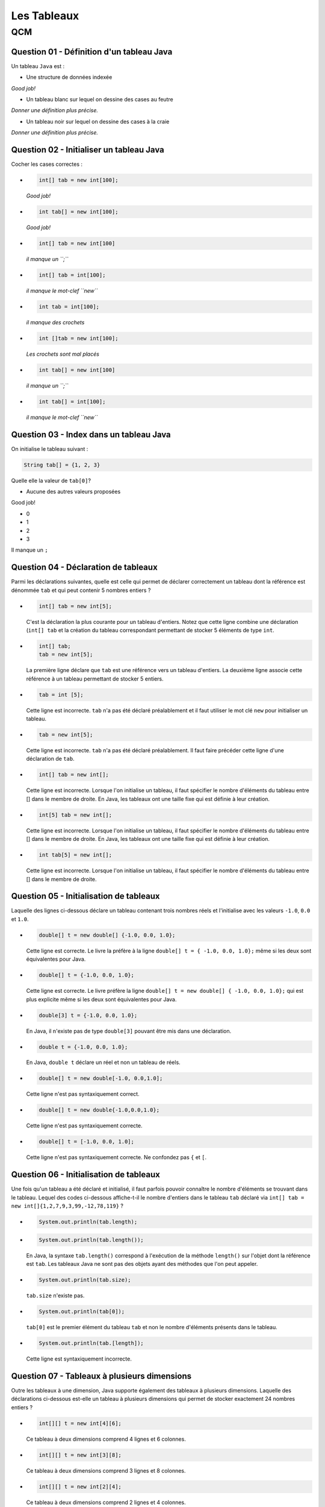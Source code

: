 .. Cette page est publiée sous la license Creative Commons BY-SA (https://creativecommons.org/licenses/by-sa/3.0/fr/)

.. name: Viens faire un qcm!

.. This file is an example of MCQ.

.. These scripts are needed for executing the mcq

.. raw:: html

  <script type="text/javascript" src="static/js/jquery-3.1.1.min.js"></script>
  <script type="text/javascript" src="static/js/jquery-shuffle.js"></script>
  <script type="text/javascript" src="static/js/rst-form.js"></script>
  <script type="text/javascript" src="static/js/prettify.js"></script>
.. This variable hold the number of proposition shown to the student

  <script type="text/javascript">$nmbr_prop = 3</script>

.. author::

    Pablo Gonzalez Alvarez

============
Les Tableaux
============
---
QCM
---

Question 01 - Définition d'un tableau Java
------------------------------------------

Un tableau ``Java`` est :

.. class:: positive-multiple

    - Une structure de données indexée

    .. class:: comment-feedback

        *Good job!*

.. class:: negative-multiple

    - Un tableau blanc sur lequel on dessine des cases au feutre

    .. class:: comment-feedback

        *Donner une définition plus précise.*

    - Un tableau noir sur lequel on dessine des cases à la craie

    .. class:: comment-feedback

        *Donner une définition plus précise.*


Question 02 - Initialiser un tableau Java
-----------------------------------------

Cocher les cases correctes :

.. class:: positive-multiple

    -
        .. code-block:: Java

            int[] tab = new int[100];

        .. class:: comment-feedback

            *Good job!*

    -
        .. code-block:: Java

            int tab[] = new int[100];

        .. class:: comment-feedback

            *Good job!*

.. class:: negative-multiple

    -
        .. code-block:: Java

            int[] tab = new int[100]

        .. class:: comment-feedback

            *il manque un ``;``*

    -
        .. code-block:: Java

            int[] tab = int[100];

        .. class:: comment-feedback

            *il manque le mot-clef ``new``*

    -
        .. code-block:: Java

            int tab = int[100];

        .. class:: comment-feedback

            *il manque des crochets*

    -
        .. code-block:: Java

            int []tab = new int[100];

        .. class:: comment-feedback

            *Les crochets sont mal placés*

    -
        .. code-block:: Java

            int tab[] = new int[100]

        .. class:: comment-feedback

            *il manque un ``;``*

    -
        .. code-block:: Java

            int tab[] = int[100];

        .. class:: comment-feedback

            *il manque le mot-clef ``new``*


Question 03 - Index dans un tableau Java
----------------------------------------

On initialise le tableau suivant :

.. code-block:: Java

    String tab[] = {1, 2, 3}

Quelle elle la valeur de ``tab[0]``?

.. class:: positive

    - Aucune des autres valeurs proposées

    .. class:: comment-feedback

        Good job!

.. class:: negative

    - 0
    - 1
    - 2
    - 3

    .. class:: comment-feedback

        Il manque un ``;``

Question 04 - Déclaration de tableaux
-------------------------------------

Parmi les déclarations suivantes, quelle est celle qui permet de déclarer correctement un tableau dont la référence est dénommée ``tab`` et qui peut contenir 5 nombres entiers ?

.. class:: positive-multiple

        -
            .. code-block:: java

                   int[] tab = new int[5];

            .. class:: comment-feedback

                C'est la déclaration la plus courante pour un tableau d'entiers. Notez que cette ligne combine une déclaration (``int[] tab`` et la création du tableau correspondant permettant de stocker 5 éléments de type ``int``.

        -
            .. code-block:: java

                   int[] tab;
                   tab = new int[5];

            .. class:: comment-feedback

                La première ligne déclare que ``tab`` est une référence vers un tableau d'entiers. La deuxième ligne associe cette référence à un tableau permettant de stocker 5 entiers.

.. class:: negative-multiple

        -
            .. code-block:: java

                    tab = int [5];

            .. class:: comment-feedback

                Cette ligne est incorrecte. ``tab`` n'a pas été déclaré préalablement et il faut utiliser le mot clé ``new`` pour initialiser un tableau.
        -
            .. code-block:: java

                    tab = new int[5];

            .. class:: comment-feedback

                Cette ligne est incorrecte. ``tab`` n'a pas été déclaré préalablement. Il faut faire précéder cette ligne d'une déclaration de ``tab``.

        -
            .. code-block:: java

                    int[] tab = new int[];

            .. class:: comment-feedback

                Cette ligne est incorrecte. Lorsque l'on initialise un tableau, il faut spécifier le nombre d'éléments du tableau entre [] dans le membre de droite. En Java, les tableaux ont une taille fixe qui est définie à leur création.

        -
            .. code-block:: java

                    int[5] tab = new int[];

            .. class:: comment-feedback

                Cette ligne est incorrecte. Lorsque l'on initialise un tableau, il faut spécifier le nombre d'éléments du tableau entre [] dans le membre de droite. En Java, les tableaux ont une taille fixe qui est définie à leur création.

        -
            .. code-block:: java

                    int tab[5] = new int[];

            .. class:: comment-feedback

                Cette ligne est incorrecte. Lorsque l'on initialise un tableau, il faut spécifier le nombre d'éléments du tableau entre [] dans le membre de droite.

Question 05 - Initialisation de tableaux
----------------------------------------

Laquelle des lignes ci-dessous déclare un tableau contenant trois nombres réels et l'initialise avec les valeurs ``-1.0``, ``0.0`` et ``1.0``.

.. class:: positive-multiple

        -
            .. code-block:: java

                    double[] t = new double[] {-1.0, 0.0, 1.0};

            .. class:: comment-feedback

                Cette ligne est correcte. Le livre la préfère à la ligne ``double[] t = { -1.0, 0.0, 1.0};`` même si les deux sont équivalentes pour Java.

        -
            .. code-block:: java

                    double[] t = {-1.0, 0.0, 1.0};

            .. class:: comment-feedback

                Cette ligne est correcte. Le livre préfère la ligne ``double[] t = new double[] { -1.0, 0.0, 1.0};`` qui est plus explicite même si les deux sont équivalentes pour Java.

.. class:: negative-multiple

        -
            .. code-block:: java

                   double[3] t = {-1.0, 0.0, 1.0};

            .. class:: comment-feedback

                En Java, il n'existe pas de type ``double[3]`` pouvant être mis dans une déclaration.

        -
            .. code-block:: java

                   double t = {-1.0, 0.0, 1.0};

            .. class:: comment-feedback

                En Java, ``double t`` déclare un réel et non un tableau de réels.

        -
            .. code-block:: java

                   double[] t = new double[-1.0, 0.0,1.0];

            .. class:: comment-feedback


                Cette ligne n'est pas syntaxiquement correct.

        -
            .. code-block:: java

                   double[] t = new double{-1.0,0.0,1.0};

            .. class:: comment-feedback


                Cette ligne n'est pas syntaxiquement correcte.

        -
            .. code-block:: java

                   double[] t = [-1.0, 0.0, 1.0];

            .. class:: comment-feedback


                Cette ligne n'est pas syntaxiquement correcte. Ne confondez pas ``{`` et ``[``.


Question 06 - Initialisation de tableaux
----------------------------------------

Une fois qu'un tableau a été déclaré et initialisé, il faut parfois pouvoir connaître le nombre d'éléments se trouvant dans le tableau. Lequel des codes ci-dessous affiche-t-il le nombre d'entiers dans le tableau ``tab`` déclaré via ``int[] tab = new int[]{1,2,7,9,3,99,-12,78,119}`` ?

.. class:: positive-multiple

        -

                .. code-block:: java

                   System.out.println(tab.length);

.. class:: negative-multiple

        -
            .. code-block:: java

                   System.out.println(tab.length());

            .. class:: comment-feedback

                En Java, la syntaxe ``tab.length()`` correspond à l'exécution de la méthode ``length()`` sur l'objet dont la référence est ``tab``. Les tableaux Java ne sont pas des objets ayant des méthodes que l'on peut appeler.

        -
            .. code-block:: java

                   System.out.println(tab.size);

            .. class:: comment-feedback

                ``tab.size`` n'existe pas.

        -
            .. code-block:: java

                   System.out.println(tab[0]);

            .. class:: comment-feedback

                ``tab[0]`` est le premier élément du tableau ``tab`` et non le nombre d'éléments présents dans le tableau.

        -
            .. code-block:: java

                   System.out.println(tab.[length]);

            .. class:: comment-feedback

                Cette ligne est syntaxiquement incorrecte.

Question 07 - Tableaux à plusieurs dimensions
---------------------------------------------

Outre les tableaux à une dimension, Java supporte également des tableaux à plusieurs dimensions. Laquelle des déclarations ci-dessous est-elle un tableau à plusieurs dimensions qui permet de stocker exactement 24 nombres entiers ?


.. class:: positive-multiple

    -

        .. code-block:: java

           int[][] t = new int[4][6];

        .. class:: comment-feedback

            Ce tableau à deux dimensions comprend 4 lignes et 6 colonnes.

    -
        .. code-block:: java

               int[][] t = new int[3][8];

        .. class:: comment-feedback

            Ce tableau à deux dimensions comprend 3 lignes et 8 colonnes.

.. class:: negative-multiple

    -
        .. code-block:: java

               int[][] t = new int[2][4];

        .. class:: comment-feedback

            Ce tableau à deux dimensions comprend 2 lignes et 4 colonnes.
    -
        .. code-block:: java

               int[][] t = new int[24];

        .. class:: comment-feedback

            Cette ligne est erronée. La référence déclarée à gauche est vers un tableau de tableaux alors que seul un tableau d'entiers est créé dans le membre de droite.
    -
        .. code-block:: java

               int[] t = new int[3][8];

        .. class:: comment-feedback


            Cette ligne est erronée. La référence déclarée à gauche est vers un tableau alors qu'un tableau de tableaux d'entiers est créé dans le membre de droite.

    -
        .. code-block:: java

               int[][] t = new int[2][4];

        .. class:: comment-feedback

            Le tableau créé a deux lignes et 4 colonnes. Il ne permet donc pas de stocker 24 nombres entiers.

Question 08 - Tableaux ordonnés
-------------------------------

Laquelle des suites d'instructions ci-dessous est une implémentation correcte de la spécification suivante :

.. code-block:: java

 /**
  * @pre  t est un tableau contenant au moins un élément
  * @post retourne true si les données du tableau t sont en ordre
  *       décroissant, false sinon
  */
  public static boolean decroissant(double[] t)
  {
    // corps à inclure
  }

.. class:: positive-multiple

    -
            .. code-block:: java

               if(t.length==1) {
                   return true;
               }
               for(int i=1;i<t.length;i++) {
                 if (t[i-1] <= t[i]) {
                       return false;
                 }
               }
               return true;

    -
            .. code-block:: java

               if(t.length==1) {
                   return true;
               }
               for(int i=t.length-1;i>=1;i=i-1) {
                 if (t[i-1] <= t[i]) {
                       return false;
                 }
               }
               return true;

.. class:: negative-multiple

    -
        .. code-block:: java

           if(t.length==1) {
               return true;
           }
           for(int i=0;i<t.length;i++) {
             if (t[i-1] <= t[i]) {
                   return false;
             }
           }
           return true;
        .. class:: comment-feedback

            Que se passe-t-il lors du premier passage dans la boucle ``for`` avec un tableau ``t`` contenant ``{ 1.0, 2.0 }`` ? ``i`` vaut ``0``, quel est la valeur de ``t[0-1]`` ?

    -
        .. code-block:: java

           if(t.length==1) {
               return true;
           }
           for(int i=t.length;i>=1;i=i-1) {
             if (t[i-1] <= t[i]) {
                   return false;
             }
           }
           return true;

        .. class:: comment-feedback

            Que se passe-t-il lors du premier passage dans la boucle ``for`` avec un tableau ``t`` contenant ``{ 1.0, 2.0 }`` ? ``i`` vaut ``t.length``, quel est la valeur de ``t[i]`` ?

    -
        .. code-block:: java

           if(t.length==1) {
               return true;
           }
           for(int i=1;i<t.length;i++) {
             if (t[i-1] <= t[i]) {
                return false;
             }
             else  {
               return true;
             }
           }
           return true;

        .. class:: comment-feedback

            Cette méthode teste-t-elle vraiment l'entièreté du tableau ? Combien de fois passe-t-elle dans la boucle ``for`` ?

    -
        .. code-block:: java

           if(t.length==1) {
               return true;
           }
           for(int i=t.length-1;i>=1;i=i-1) {
             if (t[i-1] <= t[i]) {
                return false;
             }
             else {
                return true;
             }
           }
           return true;

        .. class:: comment-feedback

            Cette méthode teste-t-elle vraiment l'entièreté du tableau ? Combien de fois passe-t-elle dans la boucle ``for`` ?

Question 09 - Initialisation de tableaux à deux dimensions
----------------------------------------------------------

Considérons un tableau à deux dimensions initialisé comme suit :

.. code-block:: java

 int[][] tab = { {1,2,3},
                 {4,5}
                };

Laquelle des expressions booléennes ci-dessous est-elle vraie ?

.. class:: positive-multiple

    -
        .. code-block:: java

            (tab[0].length==3) && (tab[1][1]==5)

    -
        .. code-block:: java

            (tab.length==2) && (tab[0][2]==3)

.. class:: negative-multiple

    -
        .. code-block:: java

               (tab.length==1) && (tab[1][1]==4)

        .. class:: comment-feedback


            ``tab.length`` est le nombre de lignes du tableau ``tab``, c'est-à-dire ``2``.

    -
        .. code-block:: java

               (tab[1].length==3) && (tab[0][1]==2)

        .. class:: comment-feedback


                ``tab[1].length`` est le nombre de colonnes de la ligne ``1`` du tableau, c'est-à-dire ``2``.

    -
        .. code-block:: java

                (tab[0][2]==2) && (tab[1][0]==4)

        .. class:: comment-feedback

                L'élément ``tab[0][2]`` a comme valeur ``3`` et non ``2``.

Question 10 - Manipulation de tableau à deux dimensions
-------------------------------------------------------

Considérons la matrice ``m`` de ``li`` lignes et ``c`` colonnes qui a été initialisée par les instructions ci-dessous :

.. code-block:: java


       double m[][] = new double[li][c];
       int count =1;
       for(int i=0;i<li;i++) {
         for(int j=0; j<c; j++) {
             m[i][j]=count;
         count++;
         }
       }

Laquelle des expressions booléennes ci-dessous est-elle vraie ?

.. class:: positive-multiple

-

        .. code-block:: java

            ( m[li-1][0]==((li-1)*c)+1) && (m[0][c-1]==c)
-

        .. code-block:: java

            ( m[0][0]==1) && (m[li-1][c-1]==1+li*ci)
.. class:: negative-multiple

-

    .. code-block:: java

        ( m[0][c-1]==c-1)

    .. class:: comment-feedback

        Cet élément de la matrice vaut ``c`` et car ``count`` est incrémentée à chaque passage dans la boucle ``for j<c``.

-
    .. code-block:: java

        ( m[li][c]==li*ci)

    .. class:: comment-feedback


        Il n'existe pas d'élément ``m[li][c]`` dans la matrice ``m``.
-
    .. code-block:: java

        (m[0][0]==0) && (m[0][c-1]==c)

    .. class:: comment-feedback


        ``count`` étant initialisé à ``1``, l'élément ``m[0][0]`` est initialisé à la valeur ``1``.
-
    .. code-block:: java

         ( m[0][1]==1) && (m[0][c-1]==c)

    .. class:: comment-feedback


        ``m[0][1]`` vaut ``2``

Question 11 - Somme des éléments d'un tableau
---------------------------------------------

Laquelle des implémentations suivantes est-elle une implémentation correcte de la méthode ``sumTab`` dont la spécification est reprise ci-dessous :

.. code-block:: java


  /*
   * @pre tableau contenant au moins un élément
   * @post retourne la somme des valeurs stockées dans le tableau
   */
  public static double sumTab(double[] t)

.. class:: positive-multiple

    -

        .. code-block:: java

          double sum=0.0;
          for(int i=0;i<t.length;i++) {
            sum=sum+t[i];
          }
          return sum;
    -

        .. code-block:: java

          double sum=0.0;
          for(int i=t.length-1;i>=0;i=i-1) {
            sum=sum+t[i];
          }
          return sum;
.. class:: negative-multiple

    -
        .. code-block:: java

          double sum=0.0;
          for(int i=0;i<t.length;i++) {
           for(int j=0;j<t[i].length;j++) {
            sum=sum+t[i];
           }
          }
          return sum;

        .. class:: comment-feedback

            Ce code est utilisable pour calculer la somme des éléments d'un tableau à deux dimensions, mais le tableau ``t`` qui est passé comme paramètre effectif à la méthode est un tableau à une seule dimension. Ce code ne compilera pas dans la méthode ``sumTab``.
    -
        .. code-block:: java

          double sum=0.0;
          for(int i=t.length-1;i>=0;i=i-1) {
           for(int j=0;j<t[i].length;j++) {
            sum=sum+t[i];
           }
          }
          return sum;

        .. class:: comment-feedback

            Ce code est utilisable pour calculer la somme des éléments d'un tableau à deux dimensions, mais le tableau ``t`` qui est passé comme paramètre effectif à la méthode est un tableau à une seule dimension. Ce code ne compilera pas dans la méthode ``sumTab``.
    -
        .. code-block:: java

           double sum=0.0;
           for(int i=0;i<=t.length;i++) {
             sum=sum+t[i];
           }
           return sum;
        .. class:: comment-feedback

            Ce code provoquera une erreur à l'exécution. Il n'y a pas d'élément dans le tableau ``t`` à l'indice ``t.length``. L'indice le plus élevé du tableau est ``t.length-1``.

Question 12 - Assertions
------------------------

En Java, les assertions peuvent être utilisées pour vérifier explicitement les préconditions et les postconditions d'une méthode. En programmation défensive, on utilise des ``assert`` pour vérifier explicitement les préconditions de chaque méthode. Considérons la méthode dont la spécification est reprise ci-dessous :

.. code-block:: java

 /**
  * @pre a>0, b>2*a et b est pair
  * @post ....
  */
 private void methode(int a, int b)

Laquelle des séquences d'instructions ci-dessous vérifie explicitement les préconditions de cette méthode ?

.. class:: positive-multiple

-

    .. code-block:: java

       assert a>0 : "a doit être strictement positif";
       assert ( (b>2*a) && (b%2)==0 ) : "b invalide";
    .. class:: comment-feedback

        Notez qu'en Java l'expression ``(b%2)`` est une expression entière. Elle peut donc apparaître à gauche d'un signe ``==``. Il est intéressant d'utiliser des commentaires pour indiquer quelle précondition n'est pas vérifiée.
-

    .. code-block:: java

       assert a>0 : "a doit être strictement positif";
       assert (b>2*a) : "b trop petit";
       int reste=b%2;
       assert reste==0 : "b n'est pas pair";

    .. class:: comment-feedback

        Il est intéressant d'utiliser des commentaires pour indiquer quelle précondition n'est pas vérifiée.
        
.. class:: negative-multiple

-
    .. code-block:: java

       assert a<=0;
       assert ( (b>2*a) && (b%2)==0 ) : "b invalide";
    .. class:: comment-feedback

        La première assertion est incorrecte. Elle est vraie lorsque ``a<=0`` or la précondition de la méthode est ``a>0``.
-
    .. code-block:: java

       int reste=b%2;
       assert a<=0 : "a doit être strictement positif";
       assert reste!=0 : "b n'est pas pair";
       assert (b<=2*a) : "b trop petit";

    .. class:: comment-feedback


        En Java, ``assert`` permet de vérifier qu'une précondition est remplie. Si c'est le cas, l'instruction ``assert`` n'a aucun effet. Sinon, l'instruction ``assert`` affiche le message qui suit ``:`` et provoque une erreur. Lorsque l'on utilise ``assert`` pour vérifier les préconditions, on souhaite que l'exécution du programme s'arrête et que le message d'erreur soit afficher lorsqu'une précondition n'est pas vérifiée. Pour cela, l'expression booléenne contenu dans l'assertion doit être la précondition à vérifier.
-
    .. code-block:: java

       assert a<=0 : "a doit être strictement positif";
       assert ( (b<=2*a) && (b%2)!=0 ) : "b invalide";

    .. class:: comment-feedback

        Notez qu'en Java l'expression ``(b%2)`` est une expression entière. Elle peut donc apparaître à gauche d'un signe ``==``. En Java, ``assert`` permet de vérifier qu'une précondition est remplie. Si c'est le cas, l'instruction ``assert`` n'a aucun effet. Sinon, l'instruction ``assert`` affiche le message qui suit ``:`` et provoque une erreur. Lorsque l'on utilise ``assert`` pour vérifier les préconditions, on souhaite que l'exécution du programme s'arrête et que le message d'erreur soit afficher lorsqu'une précondition n'est pas vérifiée. Pour cela, l'expression booléenne contenu dans l'assertion doit être la précondition à vérifier.

Question 13 - Somme de vecteurs
-------------------------------

Considérons les tableaux ``a``, ``b`` et ``s`` déclarés comme indiqués ci-dessous :

.. code-block:: java

  int[] a= newint[20];
  int[] b= new int[20];
  int[] s= new int[20];


Supposons que ces tableaux servent à stocker des vecteurs (au sens mathématique du terme). Laquelle des séquences d'instructions ci-dessous place-t-elle dans le vecteur ``s`` la somme des vecteurs ``a`` et ``b``?

.. class:: positive-multiple

    -
        .. code-block:: java

            for(int i=0; i<a.length;i++) {
             s[i]=a[i]+b[i];
            }
    -
        .. code-block:: java

            for(int i=0; i<b.length;i++) {
             s[i]=a[i]+b[i];
            }

    -
        .. code-block:: java

            for(int i=s.length-1; i>=0;i=i-1) {
             s[i]=a[i]+b[i];
            }

.. class:: negative-multiple

    -
        .. code-block:: java

            s[]=a[]+b[];

        .. class:: comment-feedback

            Cette instruction est invalide en Java. Il est nécessaire d'utiliser une boucle pour calculer cette somme.

    -
        .. code-block:: java

            for(int i=0; i<=a.length;i++) {
             s[i]=a[i]+b[i];
            }

        .. class:: comment-feedback


        Cette boucle va provoquer une erreur à l'exécution lorsque ``i`` vaut ``a.length``. Voyez-vous pourquoi ?

    -
        .. code-block:: java

            for(int i=0; i<=b.length;i++) {
             s[i]=a[i]+b[i];
            }

        .. class:: comment-feedback

            Cette boucle va provoquer une erreur à l'exécution lorsque ``i`` vaut ``b.length``. Voyez-vous pourquoi ?

    -
        .. code-block:: java

            for(int i=s.length-1; i>0;i=i-1) {
             s[i]=a[i]+b[i];
            }

        .. class:: comment-feedback

            Cette boucle ne calculera pas la valeur de ``s[0]``. Voyez-vous pourquoi ?

    -
        .. code-block:: java

            for(int i=s.length; i>=0;i=i-1) {
             s[i]=a[i]+b[i];
            }

        .. class:: comment-feedback


            Cette boucle va provoquer une erreur à l'exécution lorsque ``i`` vaut ``s.length``. Voyez-vous pourquoi ?


Question 14 - Tableaux de caractères
------------------------------------

La semaine passée, vous avez écrit une méthode ``count`` permettant de déterminer le nombre d'occurences d'un caractère dans un ``String``. Lequel des corps ci-dessous est une implémentation correcte de la méthode ``isIn`` dont la spécification est

.. code-block:: java

 /*
  * @pre chaîne s non vide
  * @post retourne true si le caractère c est présent dans la chaîne s
  *       et false sinon
  */
 public static boolean isIn(char c, char[] s)


.. class:: positive-multiple

    -
        .. code-block:: java

           for(int i=0;i<s.length;i++) {
             if(s[i]==c) {
                return true;
             }
           }
           return false;
    -

        .. code-block:: java

           for(int i=s.length-1;i>=0;i=i-1) {
             if(s[i]==c) {
                return true;
             }
           }
           return false;

.. class:: negative-multiple

    -
        .. code-block:: java

           for(int i=0;i<s.length();i++) {
             if(s[i]==c) {
                return true;
             }
           }
           return false;

        .. class:: comment-feedback

            Le nombre d'éléments dans le tableau de caractère ``s`` est ``s.length`` et non le résultat de l'application d'une méthode ``length()`` qui ne prend pas de paramètre.

    -
        .. code-block:: java

           for(int i=0;i<=s.length;i++) {
             if(s[i]==c) {
                return true;
             }
           }
           return false;
        .. class:: comment-feedback

            Nok

    -
        .. code-block:: java

           for(int i=0;i<s.length();i++) {
             if(s[i]==c) {
                return true;
             }
             else {
                return false;
             }
           }
        .. class:: comment-feedback

            Que fait cette méthode après avoir comparé ``c`` avec l'élément ``s[0]`` ?

Question 15 - toCharArray
-------------------------

La classe ``String`` contient une méthode baptisée `toCharArray() <https://docs.oracle.com/javase/8/docs/api/java/lang/String.html#toCharArray-->`_ qui permet de convertir un ``String`` en un tableau de caractères. Une méthode statique équivalent pourrait avoir les spécification et signature suivantes :

.. code-block:: java

     /*
      * @pre chaîne s non vide
      * @post retourne un tableau de caractères ayant le même contenu que
      *       que String passé en paramètre
      */
     public static char[] toCharArray(String s)

Laquelle des séquences ci-dessous est une implémentation correcte de cette méthode ?

.. class:: positive-multiple

    -
        .. code-block:: java

           char[] r = new char[s.length()];
           for(int i=0;i<s.length();i++) {
              r[i]=s.charAt(i);
           }
           return r;

        .. class:: comment-feedback

           Notez que la longueur d'une chaîne de caractères s'obtient en appliquant la méthode ``length()`` à une référence vers cette chaîne. La longueur du tableau de caractères ``r`` est ``r.length``.

    -
        .. code-block:: java

            char[] r = new char[s.length()];
            for(int i=s.length()-1;i>=0;i=i-1) {
              r[i]=s.charAt(i);
            }
            return r;

        .. class:: comment-feedback

            Notez que la longueur d'une chaîne de caractères s'obtient en appliquant la méthode ``length()`` à une référence vers cette chaîne. La longueur du tableau de caractères ``r`` est ``r.length``.

.. class:: negative-multiple

    -
        .. code-block:: java

          char[] r;
          for(int i=0;i<s.length();i++) {
              r[i]=s.charAt(i);
          }
          return r[];

        .. class:: comment-feedback

            Cette réponse contient deux erreurs. Tout d'abord, avant de pouvoir utiliser un tableau, il faut fixer sa longueur lors de son initialisation. Ensuite, pour retourner un tableau, il faut retourner une référence vers ce tableau. Si ``r`` est une référence de type ``char[]``, il suffit de

    -
        .. code-block:: java

          char[] r = s;
          return r;

        .. class:: comment-feedback

            En Java, ce genre de raccourci n'existe pas.

    -
        .. code-block:: java

          char[] r = new char[s.length];
          for(int i=0;i<s.length;i++) {
              r[i]=s.charAt(i);
          }
          return r;

        .. class:: comment-feedback

            En Java, la longueur d'une chaîne de caractères s'obtient via ``s.length()`` et non ``s.length``.

.. This line include the "check your answer" button that gives a note to the student and mark questions with the
    correct marker if the answer is to good one, or the incorrect marker if not.

.. raw:: html

    <div id="checker" class="checker"><h1>Vérifiez vos réponses</h1><input type="submit" value="Vérifier" id="verifier"></div>


.. author::

    Pablo Gonzalez Alvarez
